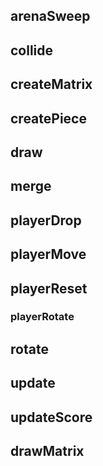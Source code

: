 ** arenaSweep
** collide
** createMatrix
** createPiece
** draw
** merge
** playerDrop
** playerMove
** playerReset
*** playerRotate
** rotate
** update
** updateScore
** drawMatrix
